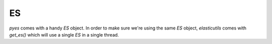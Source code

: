 ==
ES
==

`pyes` comes with a handy `ES` object.  In order to make sure we're using the
same `ES` object, `elasticutils` comes with `get_es()` which will use a single
`ES` in a single thread.
